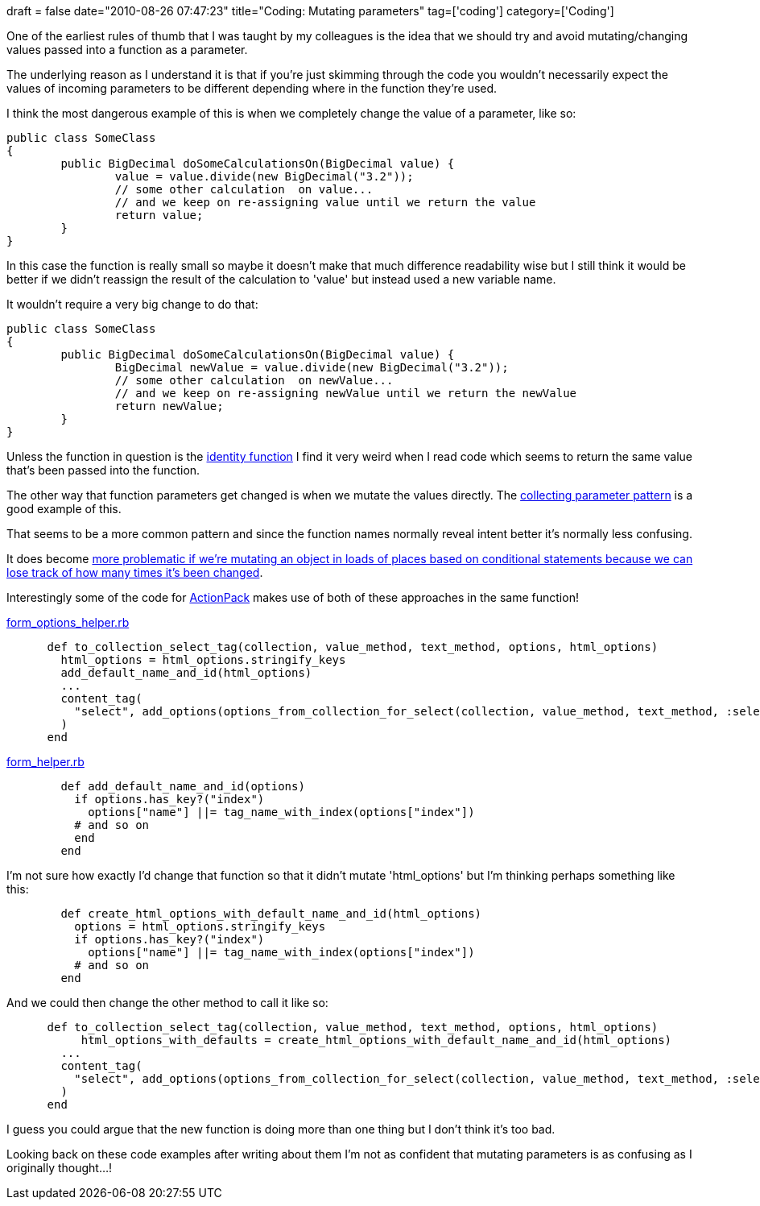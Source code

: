 +++
draft = false
date="2010-08-26 07:47:23"
title="Coding: Mutating parameters"
tag=['coding']
category=['Coding']
+++

One of the earliest rules of thumb that I was taught by my colleagues is the idea that we should try and avoid mutating/changing values passed into a function as a parameter.

The underlying reason as I understand it is that if you're just skimming through the code you wouldn't necessarily expect the values of incoming parameters to be different depending where in the function they're used.

I think the most dangerous example of this is when we completely change the value of a parameter, like so:

[source,java]
----

public class SomeClass
{
	public BigDecimal doSomeCalculationsOn(BigDecimal value) {
		value = value.divide(new BigDecimal("3.2"));
		// some other calculation  on value...
		// and we keep on re-assigning value until we return the value
		return value;
	}
}
----

In this case the function is really small so maybe it doesn't make that much difference readability wise but I still think it would be better if we didn't reassign the result of the calculation to 'value' but instead used a new variable name.

It wouldn't require a very big change to do that:

[source,java]
----

public class SomeClass
{
	public BigDecimal doSomeCalculationsOn(BigDecimal value) {
		BigDecimal newValue = value.divide(new BigDecimal("3.2"));
		// some other calculation  on newValue...
		// and we keep on re-assigning newValue until we return the newValue
		return newValue;
	}
}
----

Unless the function in question is the http://en.wikipedia.org/wiki/Identity_function[identity function] I find it very weird when I read code which seems to return the same value that's been passed into the function.

The other way that function parameters get changed is when we mutate the values directly. The http://www.markhneedham.com/blog/2010/01/23/coding-the-collecting-parameter-pattern/[collecting parameter pattern] is a good example of this.

That seems to be a more common pattern and since the function names normally reveal intent better it's normally less confusing.

It does become http://www.markhneedham.com/blog/2009/09/16/coding-watch-out-for-mutable-code/[more problematic if we're mutating an object in loads of places based on conditional statements because we can lose track of how many times it's been changed].

Interestingly some of the code for http://github.com/rails/rails/blob/master/actionpack[ActionPack] makes use of both of these approaches in the same function!

http://github.com/rails/rails/blob/master/actionpack/lib/action_view/helpers/form_options_helper.rb[form_options_helper.rb]

[source,ruby]
----

      def to_collection_select_tag(collection, value_method, text_method, options, html_options)
        html_options = html_options.stringify_keys
        add_default_name_and_id(html_options)
        ...
        content_tag(
          "select", add_options(options_from_collection_for_select(collection, value_method, text_method, :selected => selected_value, :disabled => disabled_value), options, value), html_options
        )
      end
----

http://github.com/rails/rails/blob/master/actionpack/lib/action_view/helpers/form_helper.rb[form_helper.rb]

[source,ruby]
----

        def add_default_name_and_id(options)
          if options.has_key?("index")
            options["name"] ||= tag_name_with_index(options["index"])
          # and so on
          end
        end
----

I'm not sure how exactly I'd change that function so that it didn't mutate 'html_options' but I'm thinking perhaps something like this:

[source,ruby]
----

	def create_html_options_with_default_name_and_id(html_options)
          options = html_options.stringify_keys
          if options.has_key?("index")
            options["name"] ||= tag_name_with_index(options["index"])
          # and so on
	end
----

And we could then change the other method to call it like so:

[source,ruby]
----

      def to_collection_select_tag(collection, value_method, text_method, options, html_options)
	   html_options_with_defaults = create_html_options_with_default_name_and_id(html_options)
        ...
        content_tag(
          "select", add_options(options_from_collection_for_select(collection, value_method, text_method, :selected => selected_value, :disabled => disabled_value), options, value), html_options_with_defaults
        )
      end
----

I guess you could argue that the new function is doing more than one thing but I don't think it's too bad.

Looking back on these code examples after writing about them I'm not as confident that mutating parameters is as confusing as I originally thought...!
